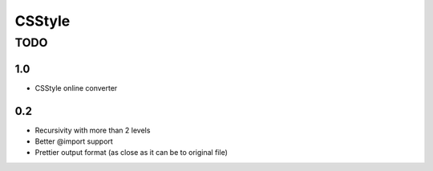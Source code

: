 =========
 CSStyle
=========

------
 TODO
------

1.0
===

* CSStyle online converter

0.2
===

* Recursivity with more than 2 levels
* Better @import support
* Prettier output format (as close as it can be to original file)